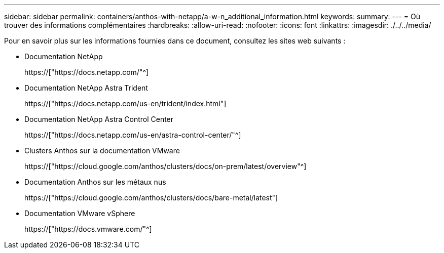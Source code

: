 ---
sidebar: sidebar 
permalink: containers/anthos-with-netapp/a-w-n_additional_information.html 
keywords:  
summary:  
---
= Où trouver des informations complémentaires
:hardbreaks:
:allow-uri-read: 
:nofooter: 
:icons: font
:linkattrs: 
:imagesdir: ./../../media/


[role="lead"]
Pour en savoir plus sur les informations fournies dans ce document, consultez les sites web suivants :

* Documentation NetApp
+
https://["https://docs.netapp.com/"^]

* Documentation NetApp Astra Trident
+
https://["https://docs.netapp.com/us-en/trident/index.html"]

* Documentation NetApp Astra Control Center
+
https://["https://docs.netapp.com/us-en/astra-control-center/"^]

* Clusters Anthos sur la documentation VMware
+
https://["https://cloud.google.com/anthos/clusters/docs/on-prem/latest/overview"^]

* Documentation Anthos sur les métaux nus
+
https://["https://cloud.google.com/anthos/clusters/docs/bare-metal/latest"]

* Documentation VMware vSphere
+
https://["https://docs.vmware.com/"^]


